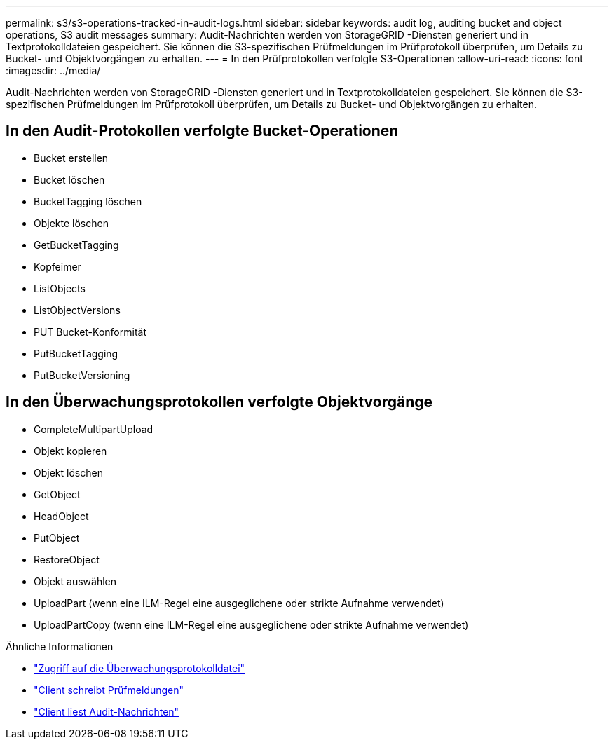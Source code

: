 ---
permalink: s3/s3-operations-tracked-in-audit-logs.html 
sidebar: sidebar 
keywords: audit log, auditing bucket and object operations, S3 audit messages 
summary: Audit-Nachrichten werden von StorageGRID -Diensten generiert und in Textprotokolldateien gespeichert.  Sie können die S3-spezifischen Prüfmeldungen im Prüfprotokoll überprüfen, um Details zu Bucket- und Objektvorgängen zu erhalten. 
---
= In den Prüfprotokollen verfolgte S3-Operationen
:allow-uri-read: 
:icons: font
:imagesdir: ../media/


[role="lead"]
Audit-Nachrichten werden von StorageGRID -Diensten generiert und in Textprotokolldateien gespeichert.  Sie können die S3-spezifischen Prüfmeldungen im Prüfprotokoll überprüfen, um Details zu Bucket- und Objektvorgängen zu erhalten.



== In den Audit-Protokollen verfolgte Bucket-Operationen

* Bucket erstellen
* Bucket löschen
* BucketTagging löschen
* Objekte löschen
* GetBucketTagging
* Kopfeimer
* ListObjects
* ListObjectVersions
* PUT Bucket-Konformität
* PutBucketTagging
* PutBucketVersioning




== In den Überwachungsprotokollen verfolgte Objektvorgänge

* CompleteMultipartUpload
* Objekt kopieren
* Objekt löschen
* GetObject
* HeadObject
* PutObject
* RestoreObject
* Objekt auswählen
* UploadPart (wenn eine ILM-Regel eine ausgeglichene oder strikte Aufnahme verwendet)
* UploadPartCopy (wenn eine ILM-Regel eine ausgeglichene oder strikte Aufnahme verwendet)


.Ähnliche Informationen
* link:../audit/accessing-audit-log-file.html["Zugriff auf die Überwachungsprotokolldatei"]
* link:../audit/client-write-audit-messages.html["Client schreibt Prüfmeldungen"]
* link:../audit/client-read-audit-messages.html["Client liest Audit-Nachrichten"]

